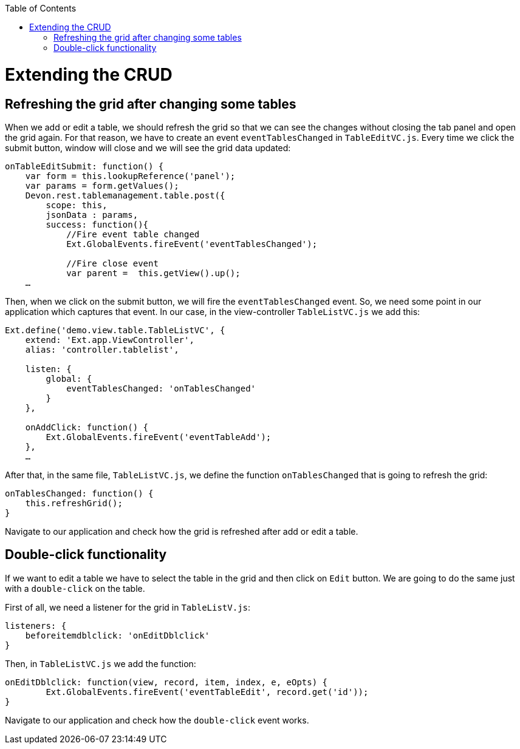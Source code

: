 :toc: macro
toc::[]

# Extending the CRUD

##  Refreshing the grid after changing some tables

When we add or edit a table, we should refresh the grid so that we can see the changes without closing the tab panel and open the grid again.   For that reason, we have to create an event `eventTablesChanged` in `TableEditVC.js`.   Every time we click the submit button, window will close and we will see the grid data updated:

[source,javascript]
----
onTableEditSubmit: function() {
    var form = this.lookupReference('panel');
    var params = form.getValues();
    Devon.rest.tablemanagement.table.post({
        scope: this,
        jsonData : params,
        success: function(){
            //Fire event table changed
            Ext.GlobalEvents.fireEvent('eventTablesChanged');

            //Fire close event
            var parent =  this.getView().up();
    …
----

Then, when we click on the submit button, we will fire the `eventTablesChanged` event.   So, we need some point in our application which captures that event.   In our case, in the view-controller `TableListVC.js` we add this:

[source,javascript]
----
Ext.define('demo.view.table.TableListVC', {
    extend: 'Ext.app.ViewController',
    alias: 'controller.tablelist',
    
    listen: {
        global: {
            eventTablesChanged: 'onTablesChanged'
        }
    },

    onAddClick: function() {
        Ext.GlobalEvents.fireEvent('eventTableAdd');
    },
    …
----

After that, in the same file, `TableListVC.js`, we define the function `onTablesChanged` that is going to refresh the grid:

[source,javascript]
----
onTablesChanged: function() {
    this.refreshGrid();
}
----

Navigate to our application and check how the grid is refreshed after add or edit a table.

## Double-click functionality

If we want to edit a table we have to select the table in the grid and then click on `Edit` button.   We are going to do the same just with a `double-click` on the table.

First of all, we need a listener for the grid in `TableListV.js`:

[source,javascript]
----
listeners: {
    beforeitemdblclick: 'onEditDblclick'
}
----

Then, in `TableListVC.js` we add the function:

[source,javascript]
----
onEditDblclick: function(view, record, item, index, e, eOpts) {
        Ext.GlobalEvents.fireEvent('eventTableEdit', record.get('id'));
}
----

Navigate to our application and check how the `double-click` event works.
